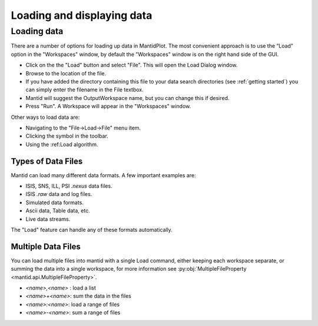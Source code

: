 .. |load_symbol| image:: /images/LoadFileToolbar.png

.. _loading and displaying:
                 
===========================
Loading and displaying data
===========================

Loading data
============

There are a number of options for loading up data in MantidPlot. The most convenient
approach is to use the “Load” option in the "Workspaces" window, by default the
"Workspaces" window is on the right hand side of the GUI.

* Click on the the "Load" button and select "File". This will open the Load Dialog window.
* Browse to the location of the file.
* If you have added the directory containing this file to your data search directories 
  (see :ref:`getting started`) you can simply enter the filename in the File textbox.
* Mantid will suggest the OutputWorkspace name, but you can change this if desired.
* Press "Run". A Workspace will appear in the "Workspaces" window.

Other ways to load data are:

* Navigating to the "File->Load->File" menu item.
* Clicking the |load_symbol| symbol in the toolbar.
* Using the :ref:Load algorithm.

Types of Data Files
###################

Mantid can load many different data formats. A few important examples are:

* ISIS, SNS, ILL, PSI `.nexus` data files.
* ISIS `.raw` data and log files.
* Simulated data formats.
* Ascii data, Table data, etc.
* Live data streams.

The "Load" feature can handle any of these formats automatically.

Multiple Data Files
###################

You can load multiple files into mantid with a single Load command, either keeping each workspace separate, 
or summing the data into a single workspace, for more information see :py:obj:`MultipleFileProperty <mantid.api.MultipleFileProperty>`.

* `<name>,<name>` : load a list
* `<name>+<name>`: sum the data in the files
* `<name>:<name>`: load a range of files
* `<name>-<name>`: sum a range of files

